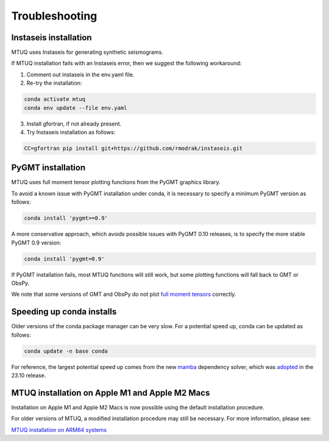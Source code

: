 
Troubleshooting
===============


Instaseis installation
----------------------

MTUQ uses Instaseis for generating synthetic seismograms.

If MTUQ installation fails with an Instaseis error, then we suggest the following workaround:

1. Comment out instaseis in the env.yaml file.

2. Re-try the installation:

.. code::

   conda activate mtuq
   conda env update --file env.yaml

3. Install gfortran, if not already present.

4. Try Instaseis installation as follows:

.. code::

   CC=gfortran pip install git+https://github.com/rmodrak/instaseis.git




PyGMT installation
------------------

MTUQ uses full moment tensor plotting functions from the PyGMT graphics library.

To avoid a known issue with PyGMT installation under conda, it is necessary to specify a minimum PyGMT version as follows:

.. code::

    conda install 'pygmt>=0.9'


A more conservative approach, which avoids possible issues with PyGMT 0.10 releases, is to specify the more stable PyGMT 0.9 version:

.. code::

    conda install 'pygmt=0.9'


If PyGMT installation fails, most MTUQ functions will still work, but some plotting functions will fall back to GMT or ObsPy.  

We note that some versions of GMT and ObsPy do not plot `full moment tensors <https://github.com/obspy/obspy/issues/2388>`_ correctly.



Speeding up conda installs
--------------------------

Older versions of the conda package manager can be very slow. For a potential speed up, conda can be updated as follows:

.. code::

    conda update -n base conda

For reference, the largest potential speed up comes from the new `mamba <https://www.anaconda.com/blog/a-faster-conda-for-a-growing-community>`_ dependency solver, which was `adopted <https://conda.org/blog/2023-11-06-conda-23-10-0-release>`_ in the 23.10 release.



MTUQ installation on Apple M1 and Apple M2 Macs
-----------------------------------------------

Installation on Apple M1 and Apple M2 Macs is now possible using the default installation procedure.

For older versions of MTUQ, a modified installation procedure may still be necessary.  For more information, please see:

`MTUQ installation on ARM64 systems <https://mtuqorg.github.io/mtuq/install/arm64.html>`_

